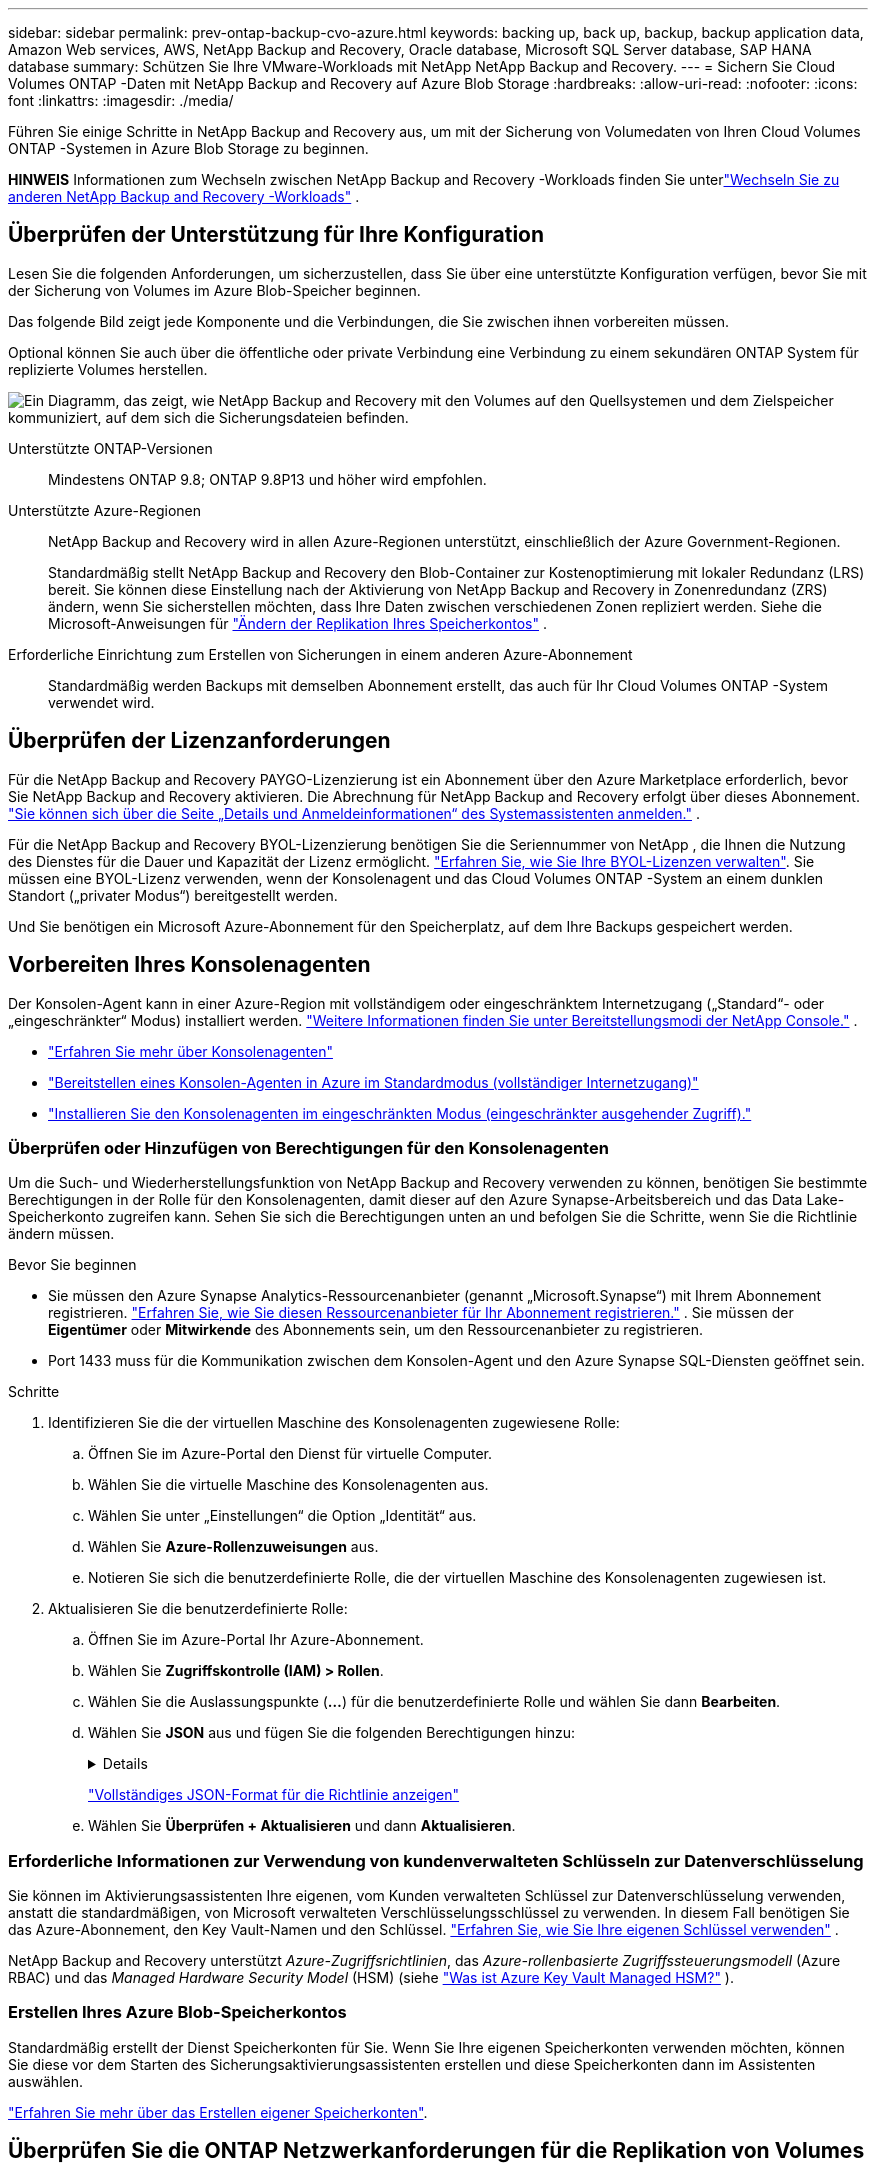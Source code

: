 ---
sidebar: sidebar 
permalink: prev-ontap-backup-cvo-azure.html 
keywords: backing up, back up, backup, backup application data, Amazon Web services, AWS, NetApp Backup and Recovery, Oracle database, Microsoft SQL Server database, SAP HANA database 
summary: Schützen Sie Ihre VMware-Workloads mit NetApp NetApp Backup and Recovery. 
---
= Sichern Sie Cloud Volumes ONTAP -Daten mit NetApp Backup and Recovery auf Azure Blob Storage
:hardbreaks:
:allow-uri-read: 
:nofooter: 
:icons: font
:linkattrs: 
:imagesdir: ./media/


[role="lead"]
Führen Sie einige Schritte in NetApp Backup and Recovery aus, um mit der Sicherung von Volumedaten von Ihren Cloud Volumes ONTAP -Systemen in Azure Blob Storage zu beginnen.

[]
====
*HINWEIS* Informationen zum Wechseln zwischen NetApp Backup and Recovery -Workloads finden Sie unterlink:br-start-switch-ui.html["Wechseln Sie zu anderen NetApp Backup and Recovery -Workloads"] .

====


== Überprüfen der Unterstützung für Ihre Konfiguration

Lesen Sie die folgenden Anforderungen, um sicherzustellen, dass Sie über eine unterstützte Konfiguration verfügen, bevor Sie mit der Sicherung von Volumes im Azure Blob-Speicher beginnen.

Das folgende Bild zeigt jede Komponente und die Verbindungen, die Sie zwischen ihnen vorbereiten müssen.

Optional können Sie auch über die öffentliche oder private Verbindung eine Verbindung zu einem sekundären ONTAP System für replizierte Volumes herstellen.

image:diagram_cloud_backup_cvo_azure.png["Ein Diagramm, das zeigt, wie NetApp Backup and Recovery mit den Volumes auf den Quellsystemen und dem Zielspeicher kommuniziert, auf dem sich die Sicherungsdateien befinden."]

Unterstützte ONTAP-Versionen:: Mindestens ONTAP 9.8; ONTAP 9.8P13 und höher wird empfohlen.
Unterstützte Azure-Regionen:: NetApp Backup and Recovery wird in allen Azure-Regionen unterstützt, einschließlich der Azure Government-Regionen.
+
--
Standardmäßig stellt NetApp Backup and Recovery den Blob-Container zur Kostenoptimierung mit lokaler Redundanz (LRS) bereit.  Sie können diese Einstellung nach der Aktivierung von NetApp Backup and Recovery in Zonenredundanz (ZRS) ändern, wenn Sie sicherstellen möchten, dass Ihre Daten zwischen verschiedenen Zonen repliziert werden.  Siehe die Microsoft-Anweisungen für https://learn.microsoft.com/en-us/azure/storage/common/redundancy-migration?tabs=portal["Ändern der Replikation Ihres Speicherkontos"^] .

--
Erforderliche Einrichtung zum Erstellen von Sicherungen in einem anderen Azure-Abonnement:: Standardmäßig werden Backups mit demselben Abonnement erstellt, das auch für Ihr Cloud Volumes ONTAP -System verwendet wird.




== Überprüfen der Lizenzanforderungen

Für die NetApp Backup and Recovery PAYGO-Lizenzierung ist ein Abonnement über den Azure Marketplace erforderlich, bevor Sie NetApp Backup and Recovery aktivieren.  Die Abrechnung für NetApp Backup and Recovery erfolgt über dieses Abonnement. https://docs.netapp.com/us-en/storage-management-cloud-volumes-ontap/task-deploying-otc-azure.html["Sie können sich über die Seite „Details und Anmeldeinformationen“ des Systemassistenten anmelden."^] .

Für die NetApp Backup and Recovery BYOL-Lizenzierung benötigen Sie die Seriennummer von NetApp , die Ihnen die Nutzung des Dienstes für die Dauer und Kapazität der Lizenz ermöglicht. link:br-start-licensing.html["Erfahren Sie, wie Sie Ihre BYOL-Lizenzen verwalten"].  Sie müssen eine BYOL-Lizenz verwenden, wenn der Konsolenagent und das Cloud Volumes ONTAP -System an einem dunklen Standort („privater Modus“) bereitgestellt werden.

Und Sie benötigen ein Microsoft Azure-Abonnement für den Speicherplatz, auf dem Ihre Backups gespeichert werden.



== Vorbereiten Ihres Konsolenagenten

Der Konsolen-Agent kann in einer Azure-Region mit vollständigem oder eingeschränktem Internetzugang („Standard“- oder „eingeschränkter“ Modus) installiert werden. https://docs.netapp.com/us-en/console-setup-admin/concept-modes.html["Weitere Informationen finden Sie unter Bereitstellungsmodi der NetApp Console."^] .

* https://docs.netapp.com/us-en/console-setup-admin/concept-connectors.html["Erfahren Sie mehr über Konsolenagenten"^]
* https://docs.netapp.com/us-en/console-setup-admin/task-quick-start-connector-azure.html["Bereitstellen eines Konsolen-Agenten in Azure im Standardmodus (vollständiger Internetzugang)"^]
* https://docs.netapp.com/us-en/console-setup-admin/task-quick-start-restricted-mode.html["Installieren Sie den Konsolenagenten im eingeschränkten Modus (eingeschränkter ausgehender Zugriff)."^]




=== Überprüfen oder Hinzufügen von Berechtigungen für den Konsolenagenten

Um die Such- und Wiederherstellungsfunktion von NetApp Backup and Recovery verwenden zu können, benötigen Sie bestimmte Berechtigungen in der Rolle für den Konsolenagenten, damit dieser auf den Azure Synapse-Arbeitsbereich und das Data Lake-Speicherkonto zugreifen kann.  Sehen Sie sich die Berechtigungen unten an und befolgen Sie die Schritte, wenn Sie die Richtlinie ändern müssen.

.Bevor Sie beginnen
* Sie müssen den Azure Synapse Analytics-Ressourcenanbieter (genannt „Microsoft.Synapse“) mit Ihrem Abonnement registrieren. https://docs.microsoft.com/en-us/azure/azure-resource-manager/management/resource-providers-and-types#register-resource-provider["Erfahren Sie, wie Sie diesen Ressourcenanbieter für Ihr Abonnement registrieren."^] .  Sie müssen der *Eigentümer* oder *Mitwirkende* des Abonnements sein, um den Ressourcenanbieter zu registrieren.
* Port 1433 muss für die Kommunikation zwischen dem Konsolen-Agent und den Azure Synapse SQL-Diensten geöffnet sein.


.Schritte
. Identifizieren Sie die der virtuellen Maschine des Konsolenagenten zugewiesene Rolle:
+
.. Öffnen Sie im Azure-Portal den Dienst für virtuelle Computer.
.. Wählen Sie die virtuelle Maschine des Konsolenagenten aus.
.. Wählen Sie unter „Einstellungen“ die Option „Identität“ aus.
.. Wählen Sie *Azure-Rollenzuweisungen* aus.
.. Notieren Sie sich die benutzerdefinierte Rolle, die der virtuellen Maschine des Konsolenagenten zugewiesen ist.


. Aktualisieren Sie die benutzerdefinierte Rolle:
+
.. Öffnen Sie im Azure-Portal Ihr Azure-Abonnement.
.. Wählen Sie *Zugriffskontrolle (IAM) > Rollen*.
.. Wählen Sie die Auslassungspunkte (*...*) für die benutzerdefinierte Rolle und wählen Sie dann *Bearbeiten*.
.. Wählen Sie *JSON* aus und fügen Sie die folgenden Berechtigungen hinzu:
+
[%collapsible]
====
[source, json]
----
"Microsoft.Storage/storageAccounts/listkeys/action",
"Microsoft.Storage/storageAccounts/read",
"Microsoft.Storage/storageAccounts/write",
"Microsoft.Storage/storageAccounts/blobServices/containers/read",
"Microsoft.Storage/storageAccounts/listAccountSas/action",
"Microsoft.KeyVault/vaults/read",
"Microsoft.KeyVault/vaults/accessPolicies/write",
"Microsoft.Network/networkInterfaces/read",
"Microsoft.Resources/subscriptions/locations/read",
"Microsoft.Network/virtualNetworks/read",
"Microsoft.Network/virtualNetworks/subnets/read",
"Microsoft.Resources/subscriptions/resourceGroups/read",
"Microsoft.Resources/subscriptions/resourcegroups/resources/read",
"Microsoft.Resources/subscriptions/resourceGroups/write",
"Microsoft.Authorization/locks/*",
"Microsoft.Network/privateEndpoints/write",
"Microsoft.Network/privateEndpoints/read",
"Microsoft.Network/privateDnsZones/virtualNetworkLinks/write",
"Microsoft.Network/virtualNetworks/join/action",
"Microsoft.Network/privateDnsZones/A/write",
"Microsoft.Network/privateDnsZones/read",
"Microsoft.Network/privateDnsZones/virtualNetworkLinks/read",
"Microsoft.Network/networkInterfaces/delete",
"Microsoft.Network/networkSecurityGroups/delete",
"Microsoft.Resources/deployments/delete",
"Microsoft.ManagedIdentity/userAssignedIdentities/assign/action",
"Microsoft.Synapse/workspaces/write",
"Microsoft.Synapse/workspaces/read",
"Microsoft.Synapse/workspaces/delete",
"Microsoft.Synapse/register/action",
"Microsoft.Synapse/checkNameAvailability/action",
"Microsoft.Synapse/workspaces/operationStatuses/read",
"Microsoft.Synapse/workspaces/firewallRules/read",
"Microsoft.Synapse/workspaces/replaceAllIpFirewallRules/action",
"Microsoft.Synapse/workspaces/operationResults/read",
"Microsoft.Synapse/workspaces/privateEndpointConnectionsApproval/action"
----
====
+
https://docs.netapp.com/us-en/console-setup-admin/reference-permissions-azure.html["Vollständiges JSON-Format für die Richtlinie anzeigen"^]

.. Wählen Sie *Überprüfen + Aktualisieren* und dann *Aktualisieren*.






=== Erforderliche Informationen zur Verwendung von kundenverwalteten Schlüsseln zur Datenverschlüsselung

Sie können im Aktivierungsassistenten Ihre eigenen, vom Kunden verwalteten Schlüssel zur Datenverschlüsselung verwenden, anstatt die standardmäßigen, von Microsoft verwalteten Verschlüsselungsschlüssel zu verwenden.  In diesem Fall benötigen Sie das Azure-Abonnement, den Key Vault-Namen und den Schlüssel. https://docs.microsoft.com/en-us/azure/storage/common/customer-managed-keys-overview["Erfahren Sie, wie Sie Ihre eigenen Schlüssel verwenden"^] .

NetApp Backup and Recovery unterstützt _Azure-Zugriffsrichtlinien_, das _Azure-rollenbasierte Zugriffssteuerungsmodell_ (Azure RBAC) und das _Managed Hardware Security Model_ (HSM) (siehe https://learn.microsoft.com/en-us/azure/key-vault/managed-hsm/overview["Was ist Azure Key Vault Managed HSM?"] ).



=== Erstellen Ihres Azure Blob-Speicherkontos

Standardmäßig erstellt der Dienst Speicherkonten für Sie.  Wenn Sie Ihre eigenen Speicherkonten verwenden möchten, können Sie diese vor dem Starten des Sicherungsaktivierungsassistenten erstellen und diese Speicherkonten dann im Assistenten auswählen.

link:prev-ontap-protect-journey.html["Erfahren Sie mehr über das Erstellen eigener Speicherkonten"].



== Überprüfen Sie die ONTAP Netzwerkanforderungen für die Replikation von Volumes

Wenn Sie mit NetApp Backup and Recovery replizierte Volumes auf einem sekundären ONTAP System erstellen möchten, stellen Sie sicher, dass die Quell- und Zielsysteme die folgenden Netzwerkanforderungen erfüllen.



==== On-Premises ONTAP Netzwerkanforderungen

* Wenn sich der Cluster in Ihren Räumlichkeiten befindet, sollten Sie über eine Verbindung von Ihrem Unternehmensnetzwerk zu Ihrem virtuellen Netzwerk beim Cloud-Anbieter verfügen. Dies ist normalerweise eine VPN-Verbindung.
* ONTAP -Cluster müssen zusätzliche Subnetz-, Port-, Firewall- und Clusteranforderungen erfüllen.
+
Da Sie auf Cloud Volumes ONTAP oder lokale Systeme replizieren können, überprüfen Sie die Peering-Anforderungen für lokale ONTAP -Systeme. https://docs.netapp.com/us-en/ontap-sm-classic/peering/reference_prerequisites_for_cluster_peering.html["Voraussetzungen für Cluster-Peering in der ONTAP Dokumentation anzeigen"^] .





==== Netzwerkanforderungen für Cloud Volumes ONTAP

* Die Sicherheitsgruppe der Instanz muss die erforderlichen Regeln für eingehenden und ausgehenden Datenverkehr enthalten, insbesondere Regeln für ICMP und die Ports 11104 und 11105. Diese Regeln sind in der vordefinierten Sicherheitsgruppe enthalten.


* Um Daten zwischen zwei Cloud Volumes ONTAP Systemen in unterschiedlichen Subnetzen zu replizieren, müssen die Subnetze zusammen geroutet werden (dies ist die Standardeinstellung).




== Aktivieren Sie NetApp Backup and Recovery auf Cloud Volumes ONTAP

Die Aktivierung von NetApp Backup and Recovery ist einfach.  Die Schritte unterscheiden sich geringfügig, je nachdem, ob Sie über ein vorhandenes oder ein neues Cloud Volumes ONTAP System verfügen.

* NetApp Backup and Recovery auf einem neuen System aktivieren*

NetApp Backup and Recovery ist im Systemassistenten standardmäßig aktiviert.  Stellen Sie sicher, dass die Option aktiviert bleibt.

Sehen https://docs.netapp.com/us-en/storage-management-cloud-volumes-ontap/task-deploying-otc-azure.html["Starten von Cloud Volumes ONTAP in Azure"^] für Anforderungen und Details zum Erstellen Ihres Cloud Volumes ONTAP Systems.


NOTE: Wenn Sie den Namen der Ressourcengruppe auswählen möchten, *deaktivieren* Sie NetApp Backup and Recovery, wenn Sie Cloud Volumes ONTAP bereitstellen.

.Schritte
. Wählen Sie auf der Konsolenseite *Systeme* die Option *System hinzufügen*, wählen Sie den Cloud-Anbieter und wählen Sie *Neu hinzufügen*.  Wählen Sie * Cloud Volumes ONTAP erstellen*.
. Wählen Sie *Microsoft Azure* als Cloud-Anbieter und wählen Sie dann einen Einzelknoten oder ein HA-System.
. Geben Sie auf der Seite „Azure-Anmeldeinformationen definieren“ den Anmeldeinformationsnamen, die Client-ID, das Clientgeheimnis und die Verzeichnis-ID ein und wählen Sie *Weiter* aus.
. Füllen Sie die Seite „Details und Anmeldeinformationen“ aus, stellen Sie sicher, dass ein Azure Marketplace-Abonnement vorhanden ist, und wählen Sie *Weiter* aus.
. Lassen Sie den Dienst auf der Seite „Dienste“ aktiviert und wählen Sie *Weiter*.
. Füllen Sie die Seiten im Assistenten aus, um das System bereitzustellen.


.Ergebnis
NetApp Backup and Recovery ist auf dem System aktiviert.  Nachdem Sie Volumes auf diesen Cloud Volumes ONTAP -Systemen erstellt haben, starten Sie NetApp Backup and Recovery undlink:prev-ontap-backup-manage.html["Aktivieren Sie die Sicherung auf jedem Volume, das Sie schützen möchten"] .

* NetApp Backup and Recovery auf einem bestehenden System aktivieren*

Aktivieren Sie NetApp Backup and Recovery jederzeit direkt vom System aus.

.Schritte
. Wählen Sie auf der Konsolenseite *Systeme* das System aus und wählen Sie im rechten Bereich neben „Sicherung und Wiederherstellung“ die Option „Aktivieren“ aus.
+
Wenn das Azure Blob-Ziel für Ihre Sicherungen als System auf der Konsolenseite *Systeme* vorhanden ist, können Sie den Cluster auf das Azure Blob-System ziehen, um den Setup-Assistenten zu starten.

. Füllen Sie die Seiten im Assistenten aus, um NetApp Backup and Recovery bereitzustellen.
. Wenn Sie Backups starten möchten, fahren Sie fort mit<<Aktivieren Sie Backups auf Ihren ONTAP -Volumes>> .




== Aktivieren Sie Backups auf Ihren ONTAP -Volumes

Aktivieren Sie Backups jederzeit direkt von Ihrem lokalen System aus.

Ein Assistent führt Sie durch die folgenden Hauptschritte:

* <<Wählen Sie die Volumes aus, die Sie sichern möchten>>
* <<Definieren Sie die Sicherungsstrategie>>
* <<Überprüfen Sie Ihre Auswahl>>


Sie können auch<<API-Befehle anzeigen>> im Überprüfungsschritt, damit Sie den Code kopieren können, um die Sicherungsaktivierung für zukünftige Systeme zu automatisieren.



=== Starten des Assistenten

.Schritte
. Greifen Sie auf eine der folgenden Arten auf den Assistenten „Sicherung und Wiederherstellung aktivieren“ zu:
+
** Wählen Sie auf der Konsolenseite *Systeme* das System aus und wählen Sie im rechten Bereich neben „Sicherung und Wiederherstellung“ die Option „Aktivieren > Sicherungsvolumes“ aus.
+
Wenn das Azure-Ziel für Ihre Sicherungen als System auf der Seite *Systeme* vorhanden ist, können Sie den ONTAP Cluster auf den Azure Blob-Objektspeicher ziehen.

** Wählen Sie in der Leiste „Sichern und Wiederherstellen“ *Volumes* aus.  Wählen Sie auf der Registerkarte „Volumes“ die Option „Aktionen“ aus.image:icon-action.png["Symbol „Aktionen“"] und wählen Sie *Sicherung aktivieren* für ein einzelnes Volume (für das die Replikation oder Sicherung in den Objektspeicher noch nicht aktiviert ist).


+
Auf der Einführungsseite des Assistenten werden die Schutzoptionen angezeigt, darunter lokale Snapshots, Replikation und Backups.  Wenn Sie in diesem Schritt die zweite Option gewählt haben, wird die Seite „Sicherungsstrategie definieren“ mit einem ausgewählten Volume angezeigt.

. Fahren Sie mit den folgenden Optionen fort:
+
** Wenn Sie bereits über einen Konsolenagenten verfügen, sind Sie startklar.  Wählen Sie einfach *Weiter*.
** Wenn Sie noch keinen Konsolenagenten haben, wird die Option *Konsolenagenten hinzufügen* angezeigt.  Siehe<<Vorbereiten Ihres Konsolenagenten>> .






=== Wählen Sie die Volumes aus, die Sie sichern möchten

Wählen Sie die Volumes aus, die Sie schützen möchten.  Ein geschütztes Volume verfügt über eine oder mehrere der folgenden Eigenschaften: Snapshot-Richtlinie, Replikationsrichtlinie, Backup-to-Object-Richtlinie.

Sie können FlexVol oder FlexGroup -Volumes schützen. Sie können jedoch keine Mischung dieser Volumes auswählen, wenn Sie die Sicherung für ein System aktivieren.  Erfahren Sie, wie Sielink:prev-ontap-backup-manage.html["Aktivieren Sie die Sicherung für zusätzliche Volumes im System"] (FlexVol oder FlexGroup), nachdem Sie die Sicherung für die ersten Volumes konfiguriert haben.

[NOTE]
====
* Sie können eine Sicherung jeweils nur auf einem einzigen FlexGroup -Volume aktivieren.
* Die von Ihnen ausgewählten Volumes müssen über dieselbe SnapLock Einstellung verfügen.  Auf allen Volumes muss SnapLock Enterprise aktiviert oder SnapLock sein.


====
.Schritte
Wenn auf die von Ihnen ausgewählten Volumes bereits Snapshot- oder Replikationsrichtlinien angewendet wurden, werden diese vorhandenen Richtlinien durch die später ausgewählten Richtlinien überschrieben.

. Wählen Sie auf der Seite „Volumes auswählen“ das oder die Volumes aus, die Sie schützen möchten.
+
** Filtern Sie die Zeilen optional, um nur Datenträger mit bestimmten Datenträgertypen, Stilen usw. anzuzeigen und so die Auswahl zu vereinfachen.
** Nachdem Sie das erste Volume ausgewählt haben, können Sie alle FlexVol -Volumes auswählen.  (FlexGroup -Volumes können jeweils nur einzeln ausgewählt werden.)  Um alle vorhandenen FlexVol Volumes zu sichern, markieren Sie zuerst ein Volume und aktivieren Sie dann das Kontrollkästchen in der Titelzeile.
** Um einzelne Volumes zu sichern, aktivieren Sie das Kontrollkästchen für jedes Volume.


. Wählen Sie *Weiter*.




=== Definieren Sie die Sicherungsstrategie

Zum Definieren der Sicherungsstrategie müssen die folgenden Optionen festgelegt werden:

* Ob Sie eine oder alle der Backup-Optionen wünschen: lokale Snapshots, Replikation und Backup auf Objektspeicher
* Architektur
* Lokale Snapshot-Richtlinie
* Replikationsziel und -richtlinie
+

NOTE: Wenn die von Ihnen ausgewählten Volumes andere Snapshot- und Replikationsrichtlinien haben als die Richtlinien, die Sie in diesem Schritt auswählen, werden die vorhandenen Richtlinien überschrieben.

* Informationen zur Sicherung in Objektspeichern (Anbieter, Verschlüsselung, Netzwerk, Sicherungsrichtlinie und Exportoptionen).


.Schritte
. Wählen Sie auf der Seite „Sicherungsstrategie definieren“ eine oder alle der folgenden Optionen aus.  Alle drei sind standardmäßig ausgewählt:
+
** *Lokale Snapshots*: Wenn Sie eine Replikation oder Sicherung im Objektspeicher durchführen, müssen lokale Snapshots erstellt werden.
** *Replikation*: Erstellt replizierte Volumes auf einem anderen ONTAP Speichersystem.
** *Backup*: Sichert Volumes im Objektspeicher.


. *Architektur*: Wenn Sie Replikation und Sicherung gewählt haben, wählen Sie einen der folgenden Informationsflüsse:
+
** *Kaskadierung*: Informationen fließen vom primären Speichersystem zum sekundären und vom sekundären zum Objektspeicher.
** *Fan-out*: Informationen fließen vom primären Speichersystem zum sekundären _und_ vom primären zum Objektspeicher.
+
Weitere Informationen zu diesen Architekturen finden Sie unterlink:prev-ontap-protect-journey.html["Planen Sie Ihren Schutzweg"] .



. *Lokaler Snapshot*: Wählen Sie eine vorhandene Snapshot-Richtlinie aus oder erstellen Sie eine.
+

TIP: Informationen zum Erstellen einer benutzerdefinierten Richtlinie vor der Aktivierung des Snapshots finden Sie unterlink:br-use-policies-create.html["Erstellen einer Richtlinie"] .

+
Um eine Richtlinie zu erstellen, wählen Sie *Neue Richtlinie erstellen* und gehen Sie wie folgt vor:

+
** Geben Sie den Namen der Richtlinie ein.
** Wählen Sie bis zu fünf Zeitpläne aus, normalerweise mit unterschiedlicher Häufigkeit.
** Wählen Sie *Erstellen*.


. *Replikation*: Legen Sie die folgenden Optionen fest:
+
** *Replikationsziel*: Wählen Sie das Zielsystem und die SVM aus.  Wählen Sie optional das oder die Zielaggregate sowie das Präfix oder Suffix aus, das dem Namen des replizierten Volumes hinzugefügt wird.
** *Replikationsrichtlinie*: Wählen Sie eine vorhandene Replikationsrichtlinie aus oder erstellen Sie eine.
+

TIP: Informationen zum Erstellen einer benutzerdefinierten Richtlinie vor der Aktivierung der Replikation finden Sie unterlink:br-use-policies-create.html["Erstellen einer Richtlinie"] .

+
Um eine Richtlinie zu erstellen, wählen Sie *Neue Richtlinie erstellen* und gehen Sie wie folgt vor:

+
*** Geben Sie den Namen der Richtlinie ein.
*** Wählen Sie bis zu fünf Zeitpläne aus, normalerweise mit unterschiedlicher Häufigkeit.
*** Wählen Sie *Erstellen*.




. *Sichern auf Objekt*: Wenn Sie *Sichern* ausgewählt haben, legen Sie die folgenden Optionen fest:
+
** *Anbieter*: Wählen Sie *Microsoft Azure*.
** *Anbietereinstellungen*: Geben Sie die Anbieterdetails ein.
+
Geben Sie die Region ein, in der die Sicherungen gespeichert werden.  Dies kann eine andere Region sein als die, in der sich das Cloud Volumes ONTAP -System befindet.

+
Erstellen Sie entweder ein neues Speicherkonto oder wählen Sie ein vorhandenes aus.

+
Geben Sie das Azure-Abonnement ein, das zum Speichern der Sicherungen verwendet wird.  Dies kann ein anderes Abonnement sein als das, in dem sich das Cloud Volumes ONTAP -System befindet.

+
Erstellen Sie entweder Ihre eigene Ressourcengruppe, die den Blob-Container verwaltet, oder wählen Sie den Ressourcengruppentyp und die Gruppe aus.

+

TIP: Wenn Sie Ihre Sicherungsdateien vor Änderungen oder Löschungen schützen möchten, stellen Sie sicher, dass das Speicherkonto mit aktiviertem unveränderlichem Speicher und einer Aufbewahrungsfrist von 30 Tagen erstellt wurde.

+

TIP: Wenn Sie ältere Sicherungsdateien zur weiteren Kostenoptimierung in Azure Archive Storage auslagern möchten, stellen Sie sicher, dass das Speicherkonto über die entsprechende Lebenszyklusregel verfügt.

** *Verschlüsselungsschlüssel*: Wenn Sie ein neues Azure-Speicherkonto erstellt haben, geben Sie die Informationen zum Verschlüsselungsschlüssel ein, die Sie vom Anbieter erhalten haben.  Wählen Sie, ob Sie die standardmäßigen Azure-Verschlüsselungsschlüssel verwenden oder Ihre eigenen, vom Kunden verwalteten Schlüssel aus Ihrem Azure-Konto auswählen möchten, um die Verschlüsselung Ihrer Daten zu verwalten.
+
Wenn Sie Ihre eigenen, vom Kunden verwalteten Schlüssel verwenden möchten, geben Sie den Schlüsseltresor und die Schlüsselinformationen ein. https://docs.microsoft.com/en-us/azure/storage/common/customer-managed-keys-overview["Erfahren Sie, wie Sie Ihre eigenen Schlüssel verwenden"^] .



+

NOTE: Wenn Sie ein vorhandenes Microsoft-Speicherkonto ausgewählt haben, sind die Verschlüsselungsinformationen bereits verfügbar, sodass Sie sie jetzt nicht eingeben müssen.

+
** *Netzwerk*: Wählen Sie den IP-Bereich und geben Sie an, ob Sie einen privaten Endpunkt verwenden möchten.  Privater Endpunkt ist standardmäßig deaktiviert.
+
... Der IP-Bereich im ONTAP -Cluster, in dem sich die Volumes befinden, die Sie sichern möchten. Die Intercluster-LIFs für diesen IPspace müssen über ausgehenden Internetzugang verfügen.
... Wählen Sie optional aus, ob Sie einen zuvor konfigurierten privaten Azure-Endpunkt verwenden möchten. https://learn.microsoft.com/en-us/azure/private-link/private-endpoint-overview["Erfahren Sie mehr über die Verwendung eines privaten Azure-Endpunkts"^] .


** *Sicherungsrichtlinie*: Wählen Sie eine vorhandene Richtlinie für die Sicherung in Objektspeichern aus.
+

TIP: Informationen zum Erstellen einer benutzerdefinierten Richtlinie vor der Aktivierung der Sicherung finden Sie unterlink:br-use-policies-create.html["Erstellen einer Richtlinie"] .

+
Um eine Richtlinie zu erstellen, wählen Sie *Neue Richtlinie erstellen* und gehen Sie wie folgt vor:

+
*** Geben Sie den Namen der Richtlinie ein.
*** Legen Sie für Backup-to-Object-Richtlinien die Einstellungen „DataLock“ und „Ransomware Resilience“ fest.  Weitere Informationen zu DataLock und Ransomware Resilience finden Sie unterlink:prev-ontap-policy-object-options.html["Einstellungen der Backup-to-Object-Richtlinie"] .
*** Wählen Sie bis zu fünf Zeitpläne aus, normalerweise mit unterschiedlicher Häufigkeit.
*** Wählen Sie *Erstellen*.


** *Exportieren Sie vorhandene Snapshot-Kopien als Sicherungskopien in den Objektspeicher*: Wenn es lokale Snapshot-Kopien für Volumes in diesem System gibt, die mit der Bezeichnung des Sicherungszeitplans übereinstimmen, die Sie gerade für dieses System ausgewählt haben (z. B. täglich, wöchentlich usw.), wird diese zusätzliche Eingabeaufforderung angezeigt.  Aktivieren Sie dieses Kontrollkästchen, um alle historischen Snapshots als Sicherungsdateien in den Objektspeicher zu kopieren und so den umfassendsten Schutz für Ihre Volumes zu gewährleisten.


. Wählen Sie *Weiter*.




=== Überprüfen Sie Ihre Auswahl

Dies ist die Gelegenheit, Ihre Auswahl zu überprüfen und gegebenenfalls Anpassungen vorzunehmen.

.Schritte
. Überprüfen Sie Ihre Auswahl auf der Überprüfungsseite.
. Aktivieren Sie optional das Kontrollkästchen, um *die Snapshot-Richtlinienbezeichnungen automatisch mit den Replikations- und Sicherungsrichtlinienbezeichnungen zu synchronisieren*.  Dadurch werden Snapshots mit einer Bezeichnung erstellt, die mit den Bezeichnungen in den Replikations- und Sicherungsrichtlinien übereinstimmt.
. Wählen Sie *Backup aktivieren*.


.Ergebnis
NetApp Backup and Recovery beginnt mit der Durchführung der ersten Sicherungen Ihrer Volumes.  Die Basisübertragung des replizierten Volumes und der Sicherungsdatei umfasst eine vollständige Kopie der Daten des primären Speichersystems.  Nachfolgende Übertragungen enthalten differenzielle Kopien der in Snapshot-Kopien enthaltenen primären Speicherdaten.

Im Zielcluster wird ein repliziertes Volume erstellt, das mit dem primären Volume synchronisiert wird.

In der von Ihnen eingegebenen Ressourcengruppe wird ein Blob-Speichercontainer erstellt und die Sicherungsdateien werden dort gespeichert.

Standardmäßig stellt NetApp Backup and Recovery den Blob-Container zur Kostenoptimierung mit lokaler Redundanz (LRS) bereit.  Sie können diese Einstellung in Zonenredundanz (ZRS) ändern, wenn Sie sicherstellen möchten, dass Ihre Daten zwischen verschiedenen Zonen repliziert werden.  Siehe die Microsoft-Anweisungen für https://learn.microsoft.com/en-us/azure/storage/common/redundancy-migration?tabs=portal["Ändern der Replikation Ihres Speicherkontos"^] .

Das Volume-Backup-Dashboard wird angezeigt, damit Sie den Status der Backups überwachen können.

Sie können den Status von Sicherungs- und Wiederherstellungsaufträgen auch mithilfe derlink:br-use-monitor-tasks.html["Seite „Jobüberwachung“"] .



=== API-Befehle anzeigen

Möglicherweise möchten Sie die im Assistenten „Sicherung und Wiederherstellung aktivieren“ verwendeten API-Befehle anzeigen und optional kopieren.  Möglicherweise möchten Sie dies tun, um die Sicherungsaktivierung in zukünftigen Systemen zu automatisieren.

.Schritte
. Wählen Sie im Assistenten „Sicherung und Wiederherstellung aktivieren“ die Option „API-Anforderung anzeigen“ aus.
. Um die Befehle in die Zwischenablage zu kopieren, wählen Sie das Symbol *Kopieren*.




== Wie geht es weiter?

* Du kannstlink:prev-ontap-backup-manage.html["Verwalten Sie Ihre Sicherungsdateien und Sicherungsrichtlinien"] .  Dazu gehören das Starten und Stoppen von Sicherungen, das Löschen von Sicherungen, das Hinzufügen und Ändern des Sicherungszeitplans und mehr.
* Du kannstlink:prev-ontap-policy-object-advanced-settings.html["Verwalten von Backup-Einstellungen auf Clusterebene"] .  Dazu gehört das Ändern der Speicherschlüssel, die ONTAP für den Zugriff auf den Cloud-Speicher verwendet, das Ändern der verfügbaren Netzwerkbandbreite zum Hochladen von Backups in den Objektspeicher, das Ändern der automatischen Backup-Einstellung für zukünftige Volumes und mehr.
* Sie können auchlink:prev-ontap-restore.html["Wiederherstellen von Volumes, Ordnern oder einzelnen Dateien aus einer Sicherungsdatei"] zu einem Cloud Volumes ONTAP -System in AWS oder zu einem lokalen ONTAP System.

